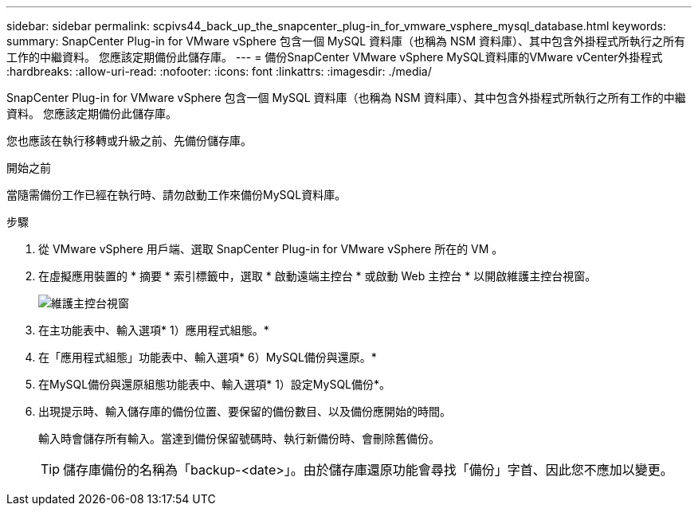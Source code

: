 ---
sidebar: sidebar 
permalink: scpivs44_back_up_the_snapcenter_plug-in_for_vmware_vsphere_mysql_database.html 
keywords:  
summary: SnapCenter Plug-in for VMware vSphere 包含一個 MySQL 資料庫（也稱為 NSM 資料庫）、其中包含外掛程式所執行之所有工作的中繼資料。 您應該定期備份此儲存庫。 
---
= 備份SnapCenter VMware vSphere MySQL資料庫的VMware vCenter外掛程式
:hardbreaks:
:allow-uri-read: 
:nofooter: 
:icons: font
:linkattrs: 
:imagesdir: ./media/


[role="lead"]
SnapCenter Plug-in for VMware vSphere 包含一個 MySQL 資料庫（也稱為 NSM 資料庫）、其中包含外掛程式所執行之所有工作的中繼資料。 您應該定期備份此儲存庫。

您也應該在執行移轉或升級之前、先備份儲存庫。

.開始之前
當隨需備份工作已經在執行時、請勿啟動工作來備份MySQL資料庫。

.步驟
. 從 VMware vSphere 用戶端、選取 SnapCenter Plug-in for VMware vSphere 所在的 VM 。
. 在虛擬應用裝置的 * 摘要 * 索引標籤中，選取 * 啟動遠端主控台 * 或啟動 Web 主控台 * 以開啟維護主控台視窗。
+
image:scpivs44_image21.png["維護主控台視窗"]

. 在主功能表中、輸入選項* 1）應用程式組態。*
. 在「應用程式組態」功能表中、輸入選項* 6）MySQL備份與還原。*
. 在MySQL備份與還原組態功能表中、輸入選項* 1）設定MySQL備份*。
. 出現提示時、輸入儲存庫的備份位置、要保留的備份數目、以及備份應開始的時間。
+
輸入時會儲存所有輸入。當達到備份保留號碼時、執行新備份時、會刪除舊備份。

+

TIP: 儲存庫備份的名稱為「backup-<date>」。由於儲存庫還原功能會尋找「備份」字首、因此您不應加以變更。


